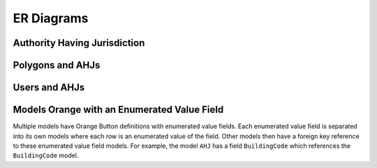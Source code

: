 ER Diagrams
===========

Authority Having Jurisdiction
-----------------------------

.. substitution-graph:: OrangeButtonAHJ

    layout=neato
    node [shape=box]
        AHJ; Address; Location; Contact; AHJInspection; FeeStructure; EngineeringReviewRequirement;
        DocumentSubmissionMethod; PermitIssueMethod;
    node [shape=diamond,style=filled,color=orange]
        {node [label="Is At"] };
        {node [label="Has"] AHJAddress; AHJContact; AHJAHJInspection; AHJFeeStructure; AHJEngineeringReviewRequirement;
                            AHJDocumentSubmissionMethod; AHJPermitIssueMethod; AHJInspectionContact;
                            ContactAddress; AddressLocation;};

    |#| AHJ table relations.

    AHJ -- AHJAddress [|one|, len=1.2, |edgerequired|];
    AHJAddress -- Address [|one|, len=1.2];

    AHJ -- AHJContact [|one|, len=1.2];
    AHJContact -- Contact [|many|];

    AHJ -- AHJAHJInspection [|one|, len=1.2];
    AHJAHJInspection -- AHJInspection [|many|];

    AHJ -- AHJFeeStructure [|one|, len=1.2];
    AHJFeeStructure -- FeeStructure [|many|, len=1.2];

    AHJ -- AHJEngineeringReviewRequirement [|one|, len=1.0];
    AHJEngineeringReviewRequirement -- EngineeringReviewRequirement [|many|];

    AHJ -- AHJDocumentSubmissionMethod [|many|, len=1.2];
    AHJDocumentSubmissionMethod -- DocumentSubmissionMethod [|many|, len=2.0];

    AHJ -- AHJPermitIssueMethod [|many|, len=0.9];
    AHJPermitIssueMethod -- PermitIssueMethod [|many|, len=1.0];

    |#| AHJInspection table relations.

    AHJInspection -- AHJInspectionContact [|one|, len=1.5];
    AHJInspectionContact -- Contact [|many|];

    |#| Contact table relations.

    Contact -- ContactAddress [|one|, |edgerequired|];
    ContactAddress -- Address [|one|];

    |#| Address table relations.

    Address -- AddressLocation [|one|, |edgerequired|];
    AddressLocation -- Location [|one|, len=1.2];

    label = "\n\nAuthority Having Jurisdiction Overview\n(Excluding Polygons)";
    fontsize=20;

Polygons and AHJs
-----------------

.. substitution-graph:: Polygon

    node [shape=box]
        AHJ [pos="0,3.5!"]; Polygon; StatePolygon; CountyPolygon; CountySubdivisionPolygon; CityPolygon;
    node [shape=triangle]
        {node [label="Is A",style=filled,color=lightblue] IsA;};
    node [shape=diamond,style=filled,color=orange]
        {node [label="Has"] AHJPolygon;};

    |#| AHJ table relations.

    AHJ -- AHJPolygon [|one|];
    AHJPolygon -- Polygon [|one|];

    |#| Polygon table relations.

    Polygon -- IsA;
    IsA -- {StatePolygon, CountyPolygon, CountySubdivisionPolygon, CityPolygon};

    label="\n\nPolygons and AHJs";
    fontsize=20;

Users and AHJs
--------------

.. substitution-graph:: User

    node [shape=box]
        AHJ; User; SunSpecAllianceMember; SunSpecAllianceMemberDomain; AHJOfficeDomain; Contact;
    node [shape=diamond,style=filled,color=orange]
        {node [label="Has"] AHJAHJOfficeDomain; AHJUser; SunSpecAllianceMemberSunSpecAllianceMemberDomain;
                            UserSunSpecAllianceMember; UserContact};

    |#| User table relations.

    User -- AHJUser [|many|];
    AHJUser -- AHJ [|many|];

    User -- UserContact [|one|, |edgerequired|];
    UserContact -- Contact [|one|];

    User -- UserSunSpecAllianceMember [|one|];
    UserSunSpecAllianceMember -- SunSpecAllianceMember [|one|];

    |#| AHJ table relations.

    AHJ -- AHJAHJOfficeDomain [|one|];
    AHJAHJOfficeDomain -- AHJOfficeDomain [|one|, |edgerequired|];

    |#| SunSpecAllianceMember table relations.

    SunSpecAllianceMember -- SunSpecAllianceMemberSunSpecAllianceMemberDomain [|one|];
    SunSpecAllianceMemberSunSpecAllianceMemberDomain -- SunSpecAllianceMemberDomain [|one|, |edgerequired|];

    label="\n\nUsers and AHJs";
    fontsize=20;


Models Orange with an Enumerated Value Field
--------------------------------------------

Multiple models have Orange Button definitions with enumerated value fields.
Each enumerated value field is separated into its own models where each row is an enumerated value of the field.
Other models then have a foreign key reference to these enumerated value field models.
For example, the model ``AHJ`` has a field ``BuildingCode`` which references the ``BuildingCode`` model.

.. substitution-graph:: Enums

    node [shape=box] Model, Enum;
    node [shape=diamond,style=filled,color=orange]
        {node [label="Has"] ModelEnum;};

    {rank=same Model, ModelEnum, Enum}

    Model -- ModelEnum [|many|];
    ModelEnum -- Enum [|one|];

    label="\n\nModels and Their Enumerated Value Fields"
    fontsize=20;
